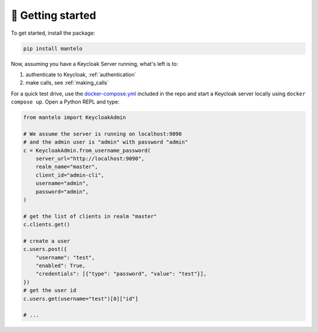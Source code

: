 .. _getting_started:

🏁 Getting started
====================


To get started, install the package:

.. code-block:: python

    pip install mantelo

Now, assuming you have a Keycloak Server running, what's left is to:

1. authenticate to Keycloak, :ref:`authentication`
2. make calls, see :ref:`making_calls`

For a quick test drive, use the
`docker-compose.yml <https://github.com/derlin/mantelo/blob/main/docker-compose.yml>`_ included in
the repo and start a Keycloak server locally using ``docker compose up``. Open a Python REPL and
type:

.. code-block:: python

    from mantelo import KeycloakAdmin

    # We assume the server is running on localhost:9090
    # and the admin user is "admin" with password "admin"
    c = KeycloakAdmin.from_username_password(
        server_url="http://localhost:9090",
        realm_name="master",
        client_id="admin-cli",
        username="admin",
        password="admin",
    )

    # get the list of clients in realm "master"
    c.clients.get()

    # create a user
    c.users.post({
        "username": "test",
        "enabled": True,
        "credentials": [{"type": "password", "value": "test"}],
    })
    # get the user id
    c.users.get(username="test")[0]["id"]

    # ...

